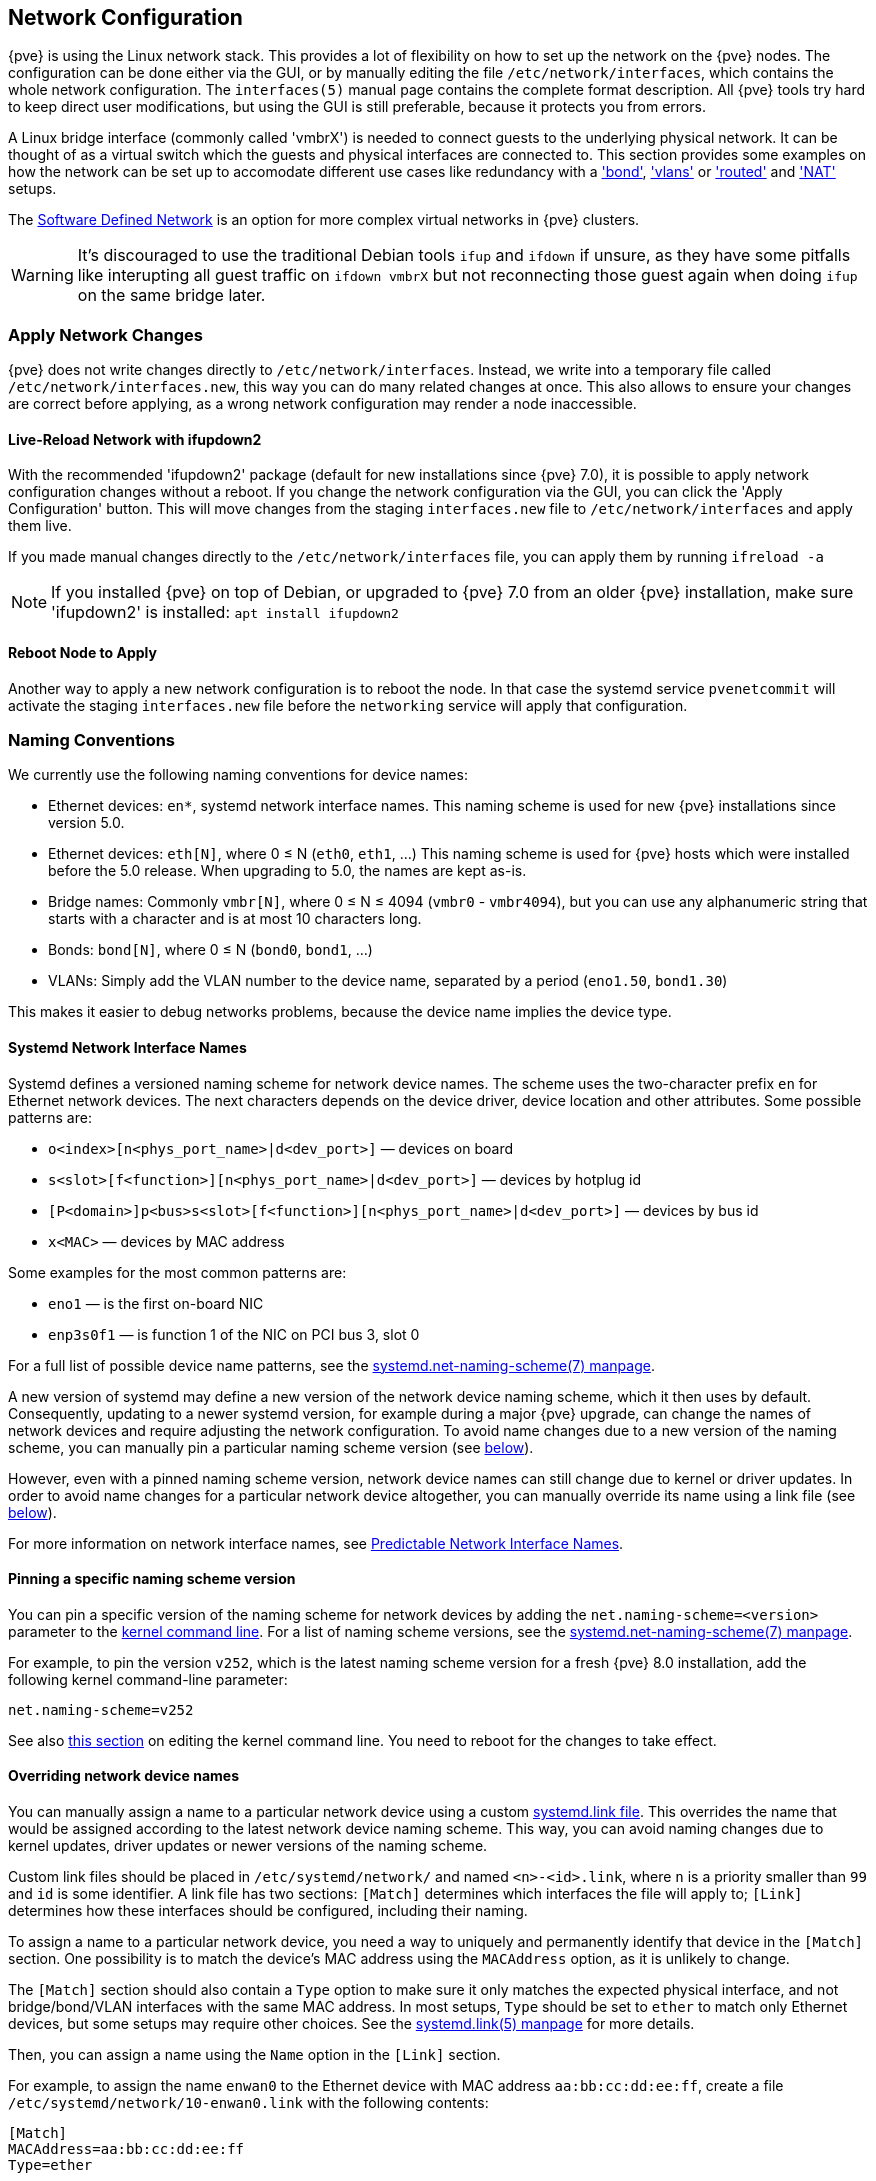 [[sysadmin_network_configuration]]
Network Configuration
---------------------
ifdef::wiki[]
:pve-toplevel:
endif::wiki[]

{pve} is using the Linux network stack. This provides a lot of flexibility on
how to set up the network on the {pve} nodes. The configuration can be done
either via the GUI, or by manually editing the file `/etc/network/interfaces`,
which contains the whole network configuration. The  `interfaces(5)` manual
page contains the complete format description. All {pve} tools try hard to keep
direct user modifications, but using the GUI is still preferable, because it
protects you from errors.

A Linux bridge interface (commonly called 'vmbrX') is needed to connect guests
to the underlying physical network. It can be thought of as a virtual switch
which the guests and physical interfaces are connected to. This section provides
some examples on how the network can be set up to accomodate different use cases
like redundancy with a xref:sysadmin_network_bond['bond'],
xref:sysadmin_network_vlan['vlans'] or
xref:sysadmin_network_routed['routed'] and
xref:sysadmin_network_masquerading['NAT'] setups.

The xref:chapter_pvesdn[Software Defined Network] is an option for more complex
virtual networks in {pve} clusters.

WARNING: It's discouraged to use the traditional Debian tools `ifup` and `ifdown`
if unsure, as they have some pitfalls like interupting all guest traffic on
`ifdown vmbrX` but not reconnecting those guest again when doing `ifup` on the
same bridge later.

Apply Network Changes
~~~~~~~~~~~~~~~~~~~~~

{pve} does not write changes directly to `/etc/network/interfaces`. Instead, we
write into a temporary file called `/etc/network/interfaces.new`, this way you
can do many related changes at once. This also allows to ensure your changes
are correct before applying, as a wrong network configuration may render a node
inaccessible.

Live-Reload Network with ifupdown2
^^^^^^^^^^^^^^^^^^^^^^^^^^^^^^^^^^

With the recommended 'ifupdown2' package (default for new installations since
{pve} 7.0), it is possible to apply network configuration changes without a
reboot. If you change the network configuration via the GUI, you can click the
'Apply Configuration' button. This will move changes from the staging
`interfaces.new` file to `/etc/network/interfaces` and apply them live.

If you made manual changes directly to the `/etc/network/interfaces` file, you
can apply them by running `ifreload -a`

NOTE: If you installed {pve} on top of Debian, or upgraded to {pve} 7.0 from an
older {pve} installation, make sure 'ifupdown2' is installed: `apt install
ifupdown2`

Reboot Node to Apply
^^^^^^^^^^^^^^^^^^^^

Another way to apply a new network configuration is to reboot the node.
In that case the systemd service `pvenetcommit` will activate the staging
`interfaces.new` file before the `networking` service will apply that
configuration.

Naming Conventions
~~~~~~~~~~~~~~~~~~

We currently use the following naming conventions for device names:

* Ethernet devices: `en*`, systemd network interface names. This naming scheme is
 used for new {pve} installations since version 5.0.

* Ethernet devices: `eth[N]`, where 0 ≤ N (`eth0`, `eth1`, ...) This naming
scheme is used for {pve} hosts which were installed before the 5.0
release. When upgrading to 5.0, the names are kept as-is.

* Bridge names: Commonly `vmbr[N]`, where 0 ≤ N ≤ 4094 (`vmbr0` - `vmbr4094`),
but you can use any alphanumeric string that starts with a character and is at
most 10 characters long.

* Bonds: `bond[N]`, where 0 ≤ N (`bond0`, `bond1`, ...)

* VLANs: Simply add the VLAN number to the device name,
  separated by a period (`eno1.50`, `bond1.30`)

This makes it easier to debug networks problems, because the device
name implies the device type.

[[systemd_network_interface_names]]
Systemd Network Interface Names
^^^^^^^^^^^^^^^^^^^^^^^^^^^^^^^

Systemd defines a versioned naming scheme for network device names. The
scheme uses the two-character prefix `en` for Ethernet network devices. The
next characters depends on the device driver, device location and other
attributes. Some possible patterns are:

* `o<index>[n<phys_port_name>|d<dev_port>]` — devices on board

* `s<slot>[f<function>][n<phys_port_name>|d<dev_port>]` — devices by hotplug id

* `[P<domain>]p<bus>s<slot>[f<function>][n<phys_port_name>|d<dev_port>]` —
devices by bus id

* `x<MAC>` — devices by MAC address

Some examples for the most common patterns are:

* `eno1` — is the first on-board NIC

* `enp3s0f1` — is function 1 of the NIC on PCI bus 3, slot 0

For a full list of possible device name patterns, see the
https://manpages.debian.org/stable/systemd/systemd.net-naming-scheme.7.en.html[
systemd.net-naming-scheme(7) manpage].

A new version of systemd may define a new version of the network device naming
scheme, which it then uses by default. Consequently, updating to a newer
systemd version, for example during a major {pve} upgrade, can change the names
of network devices and require adjusting the network configuration. To avoid
name changes due to a new version of the naming scheme, you can manually pin a
particular naming scheme version (see
xref:network_pin_naming_scheme_version[below]).

However, even with a pinned naming scheme version, network device names can
still change due to kernel or driver updates. In order to avoid name changes
for a particular network device altogether, you can manually override its name
using a link file (see xref:network_override_device_names[below]).

For more information on network interface names, see
https://systemd.io/PREDICTABLE_INTERFACE_NAMES/[Predictable Network Interface
Names].

[[network_pin_naming_scheme_version]]
Pinning a specific naming scheme version
^^^^^^^^^^^^^^^^^^^^^^^^^^^^^^^^^^^^^^^^

You can pin a specific version of the naming scheme for network devices by
adding the `net.naming-scheme=<version>` parameter to the
xref:sysboot_edit_kernel_cmdline[kernel command line]. For a list of naming
scheme versions, see the
https://manpages.debian.org/stable/systemd/systemd.net-naming-scheme.7.en.html[
systemd.net-naming-scheme(7) manpage].

For example, to pin the version `v252`, which is the latest naming scheme
version for a fresh {pve} 8.0 installation, add the following kernel
command-line parameter:

----
net.naming-scheme=v252
----

See also xref:sysboot_edit_kernel_cmdline[this section] on editing the kernel
command line. You need to reboot for the changes to take effect.

[[network_override_device_names]]
Overriding network device names
^^^^^^^^^^^^^^^^^^^^^^^^^^^^^^^

You can manually assign a name to a particular network device using a custom
https://manpages.debian.org/stable/udev/systemd.link.5.en.html[systemd.link
file]. This overrides the name that would be assigned according to the latest
network device naming scheme. This way, you can avoid naming changes due to
kernel updates, driver updates or newer versions of the naming scheme.

Custom link files should be placed in `/etc/systemd/network/` and named
`<n>-<id>.link`, where `n` is a priority smaller than `99` and `id` is some
identifier. A link file has two sections: `[Match]` determines which interfaces
the file will apply to; `[Link]` determines how these interfaces should be
configured, including their naming.

To assign a name to a particular network device, you need a way to uniquely and
permanently identify that device in the `[Match]` section. One possibility is
to match the device's MAC address using the `MACAddress` option, as it is
unlikely to change.

The `[Match]` section should also contain a `Type` option to make sure it only
matches the expected physical interface, and not bridge/bond/VLAN interfaces
with the same MAC address. In most setups, `Type` should be set to `ether` to
match only Ethernet devices, but some setups may require other choices. See the
https://manpages.debian.org/stable/udev/systemd.link.5.en.html[systemd.link(5)
manpage] for more details.

Then, you can assign a name using the `Name` option in the `[Link]` section.

For example, to assign the name `enwan0` to the Ethernet device with MAC
address `aa:bb:cc:dd:ee:ff`, create a file
`/etc/systemd/network/10-enwan0.link` with the following contents:

----
[Match]
MACAddress=aa:bb:cc:dd:ee:ff
Type=ether

[Link]
Name=enwan0
----

Do not forget to adjust `/etc/network/interfaces` to use the new name.
You need to reboot the node for the change to take effect.

NOTE: It is recommended to assign a name starting with `en` or `eth` so that
{pve} recognizes the interface as a physical network device which can then be
configured via the GUI. Also, you should ensure that the name will not clash
with other interface names in the future. One possibility is to assign a name
that does not match any name pattern that systemd uses for network interfaces
(xref:systemd_network_interface_names[see above]), such as `enwan0` in the
example above.

For more information on link files, see the
https://manpages.debian.org/stable/udev/systemd.link.5.en.html[systemd.link(5)
manpage].

Choosing a network configuration
~~~~~~~~~~~~~~~~~~~~~~~~~~~~~~~~

Depending on your current network organization and your resources you can
choose either a bridged, routed, or masquerading networking setup.

{pve} server in a private LAN, using an external gateway to reach the internet
^^^^^^^^^^^^^^^^^^^^^^^^^^^^^^^^^^^^^^^^^^^^^^^^^^^^^^^^^^^^^^^^^^^^^^^^^^^^^^

The *Bridged* model makes the most sense in this case, and this is also
the default mode on new {pve} installations.
Each of your Guest system will have a virtual interface attached to the
{pve} bridge. This is similar in effect to having the Guest network card
directly connected to a new switch on your LAN, the {pve} host playing the role
of the switch.

{pve} server at hosting provider, with public IP ranges for Guests
^^^^^^^^^^^^^^^^^^^^^^^^^^^^^^^^^^^^^^^^^^^^^^^^^^^^^^^^^^^^^^^^^^

For this setup, you can use either a *Bridged* or *Routed* model, depending on
what your provider allows.

{pve} server at hosting provider, with a single public IP address
^^^^^^^^^^^^^^^^^^^^^^^^^^^^^^^^^^^^^^^^^^^^^^^^^^^^^^^^^^^^^^^^^

In that case the only way to get outgoing network accesses for your guest
systems is to use *Masquerading*. For incoming network access to your guests,
you will need to configure *Port Forwarding*.

For further flexibility, you can configure
VLANs (IEEE 802.1q) and network bonding, also known as "link
aggregation". That way it is possible to build complex and flexible
virtual networks.

Default Configuration using a Bridge
~~~~~~~~~~~~~~~~~~~~~~~~~~~~~~~~~~~~

[thumbnail="default-network-setup-bridge.svg"]
Bridges are like physical network switches implemented in software.
All virtual guests can share a single bridge, or you can create multiple
bridges to separate network domains. Each host can have up to 4094 bridges.

The installation program creates a single bridge named `vmbr0`, which
is connected to the first Ethernet card. The corresponding
configuration in `/etc/network/interfaces` might look like this:

----
auto lo
iface lo inet loopback

iface eno1 inet manual

auto vmbr0
iface vmbr0 inet static
        address 192.168.10.2/24
        gateway 192.168.10.1
        bridge-ports eno1
        bridge-stp off
        bridge-fd 0
----

Virtual machines behave as if they were directly connected to the
physical network. The network, in turn, sees each virtual machine as
having its own MAC, even though there is only one network cable
connecting all of these VMs to the network.

[[sysadmin_network_routed]]
Routed Configuration
~~~~~~~~~~~~~~~~~~~~

Most hosting providers do not support the above setup. For security
reasons, they disable networking as soon as they detect multiple MAC
addresses on a single interface.

TIP: Some providers allow you to register additional MACs through their
management interface. This avoids the problem, but can be clumsy to
configure because you need to register a MAC for each of your VMs.

You can avoid the problem by ``routing'' all traffic via a single
interface. This makes sure that all network packets use the same MAC
address.

[thumbnail="default-network-setup-routed.svg"]
A common scenario is that you have a public IP (assume `198.51.100.5`
for this example), and an additional IP block for your VMs
(`203.0.113.16/28`). We recommend the following setup for such
situations:

----
auto lo
iface lo inet loopback

auto eno0
iface eno0 inet static
        address  198.51.100.5/29
        gateway  198.51.100.1
        post-up echo 1 > /proc/sys/net/ipv4/ip_forward
        post-up echo 1 > /proc/sys/net/ipv4/conf/eno0/proxy_arp


auto vmbr0
iface vmbr0 inet static
        address  203.0.113.17/28
        bridge-ports none
        bridge-stp off
        bridge-fd 0
----


[[sysadmin_network_masquerading]]
Masquerading (NAT) with `iptables`
~~~~~~~~~~~~~~~~~~~~~~~~~~~~~~~~~~

Masquerading allows guests having only a private IP address to access the
network by using the host IP address for outgoing traffic. Each outgoing
packet is rewritten by `iptables` to appear as originating from the host,
and responses are rewritten accordingly to be routed to the original sender.

----
auto lo
iface lo inet loopback

auto eno1
#real IP address
iface eno1 inet static
        address  198.51.100.5/24
        gateway  198.51.100.1

auto vmbr0
#private sub network
iface vmbr0 inet static
        address  10.10.10.1/24
        bridge-ports none
        bridge-stp off
        bridge-fd 0

        post-up   echo 1 > /proc/sys/net/ipv4/ip_forward
        post-up   iptables -t nat -A POSTROUTING -s '10.10.10.0/24' -o eno1 -j MASQUERADE
        post-down iptables -t nat -D POSTROUTING -s '10.10.10.0/24' -o eno1 -j MASQUERADE
----

NOTE: In some masquerade setups with firewall enabled, conntrack zones might be
needed for outgoing connections. Otherwise the firewall could block outgoing
connections since they will prefer the `POSTROUTING` of the VM bridge (and not
`MASQUERADE`).

Adding these lines in the `/etc/network/interfaces` can fix this problem:

----
post-up   iptables -t raw -I PREROUTING -i fwbr+ -j CT --zone 1
post-down iptables -t raw -D PREROUTING -i fwbr+ -j CT --zone 1
----

For more information about this, refer to the following links:

https://commons.wikimedia.org/wiki/File:Netfilter-packet-flow.svg[Netfilter Packet Flow]

https://lwn.net/Articles/370152/[Patch on netdev-list introducing conntrack zones]

https://web.archive.org/web/20220610151210/https://blog.lobraun.de/2019/05/19/prox/[Blog post with a good explanation by using TRACE in the raw table]


[[sysadmin_network_bond]]
Linux Bond
~~~~~~~~~~

Bonding (also called NIC teaming or Link Aggregation) is a technique
for binding multiple NIC's to a single network device.  It is possible
to achieve different goals, like make the network fault-tolerant,
increase the performance or both together.

High-speed hardware like Fibre Channel and the associated switching
hardware can be quite expensive. By doing link aggregation, two NICs
can appear as one logical interface, resulting in double speed. This
is a native Linux kernel feature that is supported by most
switches. If your nodes have multiple Ethernet ports, you can
distribute your points of failure by running network cables to
different switches and the bonded connection will failover to one
cable or the other in case of network trouble.

Aggregated links can improve live-migration delays and improve the
speed of replication of data between Proxmox VE Cluster nodes.

There are 7 modes for bonding:

* *Round-robin (balance-rr):* Transmit network packets in sequential
order from the first available network interface (NIC) slave through
the last. This mode provides load balancing and fault tolerance.

* *Active-backup (active-backup):* Only one NIC slave in the bond is
active. A different slave becomes active if, and only if, the active
slave fails. The single logical bonded interface's MAC address is
externally visible on only one NIC (port) to avoid distortion in the
network switch. This mode provides fault tolerance.

* *XOR (balance-xor):* Transmit network packets based on [(source MAC
address XOR'd with destination MAC address) modulo NIC slave
count]. This selects the same NIC slave for each destination MAC
address. This mode provides load balancing and fault tolerance.

* *Broadcast (broadcast):* Transmit network packets on all slave
network interfaces. This mode provides fault tolerance.

* *IEEE 802.3ad Dynamic link aggregation (802.3ad)(LACP):* Creates
aggregation groups that share the same speed and duplex
settings. Utilizes all slave network interfaces in the active
aggregator group according to the 802.3ad specification.

* *Adaptive transmit load balancing (balance-tlb):* Linux bonding
driver mode that does not require any special network-switch
support. The outgoing network packet traffic is distributed according
to the current load (computed relative to the speed) on each network
interface slave. Incoming traffic is received by one currently
designated slave network interface. If this receiving slave fails,
another slave takes over the MAC address of the failed receiving
slave.

* *Adaptive load balancing (balance-alb):* Includes balance-tlb plus receive
load balancing (rlb) for IPV4 traffic, and does not require any
special network switch support. The receive load balancing is achieved
by ARP negotiation. The bonding driver intercepts the ARP Replies sent
by the local system on their way out and overwrites the source
hardware address with the unique hardware address of one of the NIC
slaves in the single logical bonded interface such that different
network-peers use different MAC addresses for their network packet
traffic.

If your switch support the LACP (IEEE 802.3ad) protocol then we recommend using
the corresponding bonding mode (802.3ad). Otherwise you should generally use the
active-backup mode.

For the cluster network (Corosync) we recommend configuring it with multiple
networks. Corosync does not need a bond for network reduncancy as it can switch
between networks by itself, if one becomes unusable.

The following bond configuration can be used as distributed/shared
storage network. The benefit would be that you get more speed and the
network will be fault-tolerant.

.Example: Use bond with fixed IP address
----
auto lo
iface lo inet loopback

iface eno1 inet manual

iface eno2 inet manual

iface eno3 inet manual

auto bond0
iface bond0 inet static
      bond-slaves eno1 eno2
      address  192.168.1.2/24
      bond-miimon 100
      bond-mode 802.3ad
      bond-xmit-hash-policy layer2+3

auto vmbr0
iface vmbr0 inet static
        address  10.10.10.2/24
        gateway  10.10.10.1
        bridge-ports eno3
        bridge-stp off
        bridge-fd 0

----


[thumbnail="default-network-setup-bond.svg"]
Another possibility it to use the bond directly as bridge port.
This can be used to make the guest network fault-tolerant.

.Example: Use a bond as bridge port
----
auto lo
iface lo inet loopback

iface eno1 inet manual

iface eno2 inet manual

auto bond0
iface bond0 inet manual
      bond-slaves eno1 eno2
      bond-miimon 100
      bond-mode 802.3ad
      bond-xmit-hash-policy layer2+3

auto vmbr0
iface vmbr0 inet static
        address  10.10.10.2/24
        gateway  10.10.10.1
        bridge-ports bond0
        bridge-stp off
        bridge-fd 0

----


[[sysadmin_network_vlan]]
VLAN 802.1Q
~~~~~~~~~~~

A virtual LAN (VLAN) is a broadcast domain that is partitioned and
isolated in the network at layer two.  So it is possible to have
multiple networks (4096) in a physical network, each independent of
the other ones.

Each VLAN network is identified by a number often called 'tag'.
Network packages are then 'tagged' to identify which virtual network
they belong to.


VLAN for Guest Networks
^^^^^^^^^^^^^^^^^^^^^^^

{pve} supports this setup out of the box. You can specify the VLAN tag
when you create a VM. The VLAN tag is part of the guest network
configuration. The networking layer supports different modes to
implement VLANs, depending on the bridge configuration:

* *VLAN awareness on the Linux bridge:*
In this case, each guest's virtual network card is assigned to a VLAN tag,
which is transparently supported by the Linux bridge.
Trunk mode is also possible, but that makes configuration
in the guest necessary.

* *"traditional" VLAN on the Linux bridge:*
In contrast to the VLAN awareness method, this method is not transparent
and creates a VLAN device with associated bridge for each VLAN.
That is, creating a guest on VLAN 5 for example, would create two
interfaces eno1.5 and vmbr0v5, which would remain until a reboot occurs.

* *Open vSwitch VLAN:*
This mode uses the OVS VLAN feature.

* *Guest configured VLAN:*
VLANs are assigned inside the guest. In this case, the setup is
completely done inside the guest and can not be influenced from the
outside. The benefit is that you can use more than one VLAN on a
single virtual NIC.


VLAN on the Host
^^^^^^^^^^^^^^^^

To allow host communication with an isolated network. It is possible
to apply VLAN tags to any network device (NIC, Bond, Bridge). In
general, you should configure the VLAN on the interface with the least
abstraction layers between itself and the physical NIC.

For example, in a default configuration where you want to place
the host management address on a separate VLAN.


.Example: Use VLAN 5 for the {pve} management IP with traditional Linux bridge
----
auto lo
iface lo inet loopback

iface eno1 inet manual

iface eno1.5 inet manual

auto vmbr0v5
iface vmbr0v5 inet static
        address  10.10.10.2/24
        gateway  10.10.10.1
        bridge-ports eno1.5
        bridge-stp off
        bridge-fd 0

auto vmbr0
iface vmbr0 inet manual
        bridge-ports eno1
        bridge-stp off
        bridge-fd 0

----

.Example: Use VLAN 5 for the {pve} management IP with VLAN aware Linux bridge
----
auto lo
iface lo inet loopback

iface eno1 inet manual


auto vmbr0.5
iface vmbr0.5 inet static
        address  10.10.10.2/24
        gateway  10.10.10.1

auto vmbr0
iface vmbr0 inet manual
        bridge-ports eno1
        bridge-stp off
        bridge-fd 0
        bridge-vlan-aware yes
        bridge-vids 2-4094
----

The next example is the same setup but a bond is used to
make this network fail-safe.

.Example: Use VLAN 5 with bond0 for the {pve} management IP with traditional Linux bridge
----
auto lo
iface lo inet loopback

iface eno1 inet manual

iface eno2 inet manual

auto bond0
iface bond0 inet manual
      bond-slaves eno1 eno2
      bond-miimon 100
      bond-mode 802.3ad
      bond-xmit-hash-policy layer2+3

iface bond0.5 inet manual

auto vmbr0v5
iface vmbr0v5 inet static
        address  10.10.10.2/24
        gateway  10.10.10.1
        bridge-ports bond0.5
        bridge-stp off
        bridge-fd 0

auto vmbr0
iface vmbr0 inet manual
        bridge-ports bond0
        bridge-stp off
        bridge-fd 0

----

Disabling IPv6 on the Node
~~~~~~~~~~~~~~~~~~~~~~~~~~

{pve} works correctly in all environments, irrespective of whether IPv6 is
deployed or not. We recommend leaving all settings at the provided defaults.

Should you still need to disable support for IPv6 on your node, do so by
creating an appropriate `sysctl.conf (5)` snippet file and setting the proper
https://www.kernel.org/doc/Documentation/networking/ip-sysctl.txt[sysctls],
for example adding `/etc/sysctl.d/disable-ipv6.conf` with content:

----
net.ipv6.conf.all.disable_ipv6 = 1
net.ipv6.conf.default.disable_ipv6 = 1
----

This method is preferred to disabling the loading of the IPv6 module on the
https://www.kernel.org/doc/Documentation/networking/ipv6.rst[kernel commandline].


Disabling MAC Learning on a Bridge
~~~~~~~~~~~~~~~~~~~~~~~~~~~~~~~~~~

By default, MAC learning is enabled on a bridge to ensure a smooth experience
with virtual guests and their networks.

But in some environments this can be undesired. Since {pve} 7.3 you can disable
MAC learning on the bridge by setting the `bridge-disable-mac-learning 1`
configuration on a bridge in `/etc/network/interfaces', for example:

----
# ...

auto vmbr0
iface vmbr0 inet static
        address  10.10.10.2/24
        gateway  10.10.10.1
        bridge-ports ens18
        bridge-stp off
        bridge-fd 0
        bridge-disable-mac-learning 1
----

Once enabled, {pve} will manually add the configured MAC address from VMs and
Containers to the bridges forwarding database to ensure that guest can still
use the network - but only when they are using their actual MAC address.

////
TODO: explain IPv6 support?
TODO: explain OVS
////
